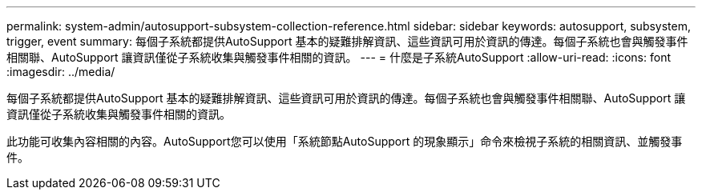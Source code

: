 ---
permalink: system-admin/autosupport-subsystem-collection-reference.html 
sidebar: sidebar 
keywords: autosupport, subsystem, trigger, event 
summary: 每個子系統都提供AutoSupport 基本的疑難排解資訊、這些資訊可用於資訊的傳達。每個子系統也會與觸發事件相關聯、AutoSupport 讓資訊僅從子系統收集與觸發事件相關的資訊。 
---
= 什麼是子系統AutoSupport
:allow-uri-read: 
:icons: font
:imagesdir: ../media/


[role="lead"]
每個子系統都提供AutoSupport 基本的疑難排解資訊、這些資訊可用於資訊的傳達。每個子系統也會與觸發事件相關聯、AutoSupport 讓資訊僅從子系統收集與觸發事件相關的資訊。

此功能可收集內容相關的內容。AutoSupport您可以使用「系統節點AutoSupport 的現象顯示」命令來檢視子系統的相關資訊、並觸發事件。
